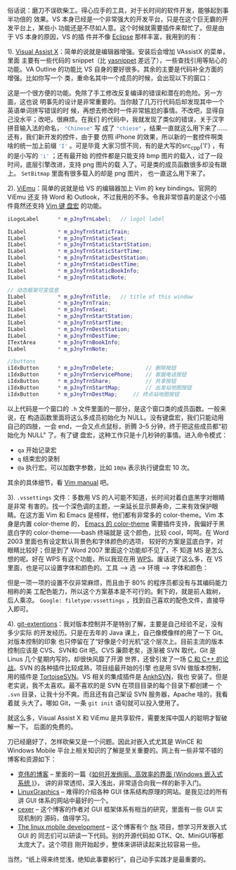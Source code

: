 俗话说：磨刀不误砍柴工。得心应手的工具，对于长时间的软件开发，能够起到事半功倍的
效果。VS 本身已经是一个非常强大的开发平台，只是在这个巨无霸的开发平台上，某些小
功能还是不尽如人意。这个时候就需要插件来帮忙了。但是由于 VS 本身的原因，VS 的插
件并不像 [[http://www.eclipse.org/][Eclipse]] 那样丰富，我用到的有：

1). [[file:www.wholetomato.com/][Visual Assist X]]：简单的说就是编辑器增强。安装后会增加 VAssistX 的菜单，里面
主要有一些代码的 snippet（比 [[http://code.google.com/p/yasnippet/][yasnippet]] 差远了），一些查找引用等贴心的功能。VA
Outline 的功能比 VS 自身的要好很多。其余的主要是代码补全方面的增强。比如你写一个
类，重命名其中一个成员的时候，会出现以下的窗口：

#+CAPTION: Renaming with Visual Assist X
[[/static/image/2010/va_rename.png][file:/static/image/2010/va_rename.png]]

这是一个很方便的功能。免除了手工修改反复编译的错误和潜在的危险。另一方面，这也说
明事先的设计是非常重要的。当你敲了几万行代码后却发现其中一个英语单词拼写错误的时
候，再想去修改时一件非常尴尬的事情。不改吧，显得自己没水平；改吧，很麻烦。在我们
的代码中，我就发现了类似的错误，关于汉字拼音输入法的命名， src_cpp{"Chinese"} 写
成了 src_cpp{"chiese"} ，结果一直就这么用下来了……还有，我们新开发的控件，由于要
仿照 iPhone 的效果，所以新的一套控件啊类啥的统一加上前缀 src_cpp{'I'} 。可是毕竟
大家习惯不同，有的是大写的src_cpp{'I'} ，有的是小写的 src_cpp{'i'} ；还有最开始
的控件都是只能支持 bmp 图片的载入，过了一段时间，底层引擎改进，支持 png 图片的载
入了。可是类的成员函数很多却没有跟上。 ~SetBitmap~ 里面有很多载入的却是 png 图片，
也一直这么用下来了。

2). [[http://www.viemu.com/][ViEmu]]：简单的说就是给 VS 的编辑器加上 Vim 的 key bindings。官网的 ViEmu 还支
持 Word 和 Outlook，不过我用的不多。令我非常惊喜的是这个小插件竟然还支持 [[http://vim.wikia.com/wiki/Macros][Vim 键
盘宏]] 的功能。

#+BEGIN_SRC cpp
iLogoLabel      * m_pJnyTrnLabel;   // logol label

ILabel          * m_pJnyTrnStaticTrain;
ILabel          * m_pJnyTrnStaticSeat;
ILabel          * m_pJnyTrnStaticStartStation;
ILabel          * m_pJnyTrnStaticStartTime;
ILabel          * m_pJnyTrnStaticDestStation;
ILabel          * m_pJnyTrnStaticDestTime;
ILabel          * m_pJnyTrnStaticBookInfo;
ILabel          * m_pJnyTrnStaticNote;

// 动态框架可变信息
ILabel          * m_pJnyTrnTitle;   // title of this window
ILabel          * m_pJnyTrnTrain;
ILabel          * m_pJnyTrnSeat;
ILabel          * m_pJnyTrnStartStation;
ILabel          * m_pJnyTrnStartTime;
ILabel          * m_pJnyTrnDestStation;
ILabel          * m_pJnyTrnDestTime;
ITextArea       * m_pJnyTrnBookInfo;
ILabel          * m_pJnyTrnNote;

//buttons
iIdxButton      * m_pJnyTrnDelete;          // 删除按钮
iIdxButton      * m_pJnyTrnServicePhone;    // 客服电话按钮
iIdxButton      * m_pJnyTrnShare;           // 共享按钮
iIdxButton      * m_pJnyTrnStartMap;        // 出发站地图按钮
iIdxButton      * m_pJnyTrnDestMap;     // 终点站地图按钮
#+END_SRC

以上代码是一个窗口的 =.h= 文件里面的一部分，是这个窗口类的成员函数。一般来说，在
构造函数里面将这么多成员初始化为 NULL。没有键盘宏，我们只能动用自己的四肢，一会
end，一会又点点鼠标，折腾 3--5 分钟，终于把这些成员都“初始化为 NULL" 了。有了键
盘宏，这种工作只是十几秒钟的事情。进入命令模式：

- =qa= 开始记录宏
- =q= 结束宏的录制
- =@a= 执行宏。可以加数字参数，比如 =10@a= 表示执行键盘宏 10 次。

其余的具体细节，看 [[http://www.eandem.co.uk/mrw/vim/usr_doc/index.html][Vim manual]] 吧。

3). ~.vssettings~ 文件：多数用 VS 的人可能不知道，长时间对着白底黑字对眼睛是非常
有害的。找一个深色调的主题，一来延长显示屏寿命，二来有效保护眼睛。在这方面 Vim
和 Emacs 是榜样，他们都有非常多的 color-theme。Vim 本身是内置 color-theme 的，
[[http://www.emacswiki.org/emacs/ColorTheme][Emacs 的 color-theme]] 需要插件支持，我偏好于黑底白字的 color-theme——bash 终端就是
这个颜色，比较 cool，呵呵。在 Word 2003 里面也有设定默认背景色和字体颜色的选项，
较好的方案是蓝底白字，对眼睛比较好；但是到了 Word 2007 里面这个功能却不见了，不
知道 MS 是怎么想的呢。好在 WPS 有这个功能，所以我现在用 [[http://www.wps.cn/][WPS]]。废话说了这么多，在
VS 里面，也是可以设置字体和颜色的。工具 --> 选 --> 环境 --> 字体和颜色：

#+CAPTION: Renaming with Visual Assist X
[[/static/image/2010/vs_settings.png][file:/static/image/2010/vs_settings.png]]

但是一项一项的设置不仅非常麻烦，而且由于 80% 的程序员都没有与其编码能力相称的美
工配色能力，所以这个方案基本是不可行的。剩下的，就是前人栽树，后人乘凉。
=Google: filetype:vssettings= ，找到自己喜欢的配色文件，直接导入即可。

4). [[http://code.google.com/p/gitextensions/][git-extentions]]：我对版本控制并不是特别了解，主要是自己经验不足，没有多少实际
的开发经历。只是在去年的 Java 课上，自己像模像样的用了一下 Git。对版本控制的印象
也只停留在了“好像是个时光机”这个层次上。目前主流的版本控制应该是 CVS、SVN和 Git
吧。CVS 廉颇老矣，逐渐被 SVN 取代，Git 是 Linus 几个星期内写的，却很快风靡了开源
世界，还曾引发了一场 [[http://thread.gmane.org/gmane.comp.version-control.git/57643/focus=57918][C 和 C++ 的论战]]。SVN 的各种插件比较成熟，项目组最开始的引擎
也是用 SVN 做版本控制，用的插件是 [[http://tortoisesvn.tigris.org/][TortoiseSVN]]。VS 相关的集成插件是 [[http://ankhsvn.open.collab.net/][AnkhSVN]]，我也
安装了。但是老实说，我不太喜欢。最不喜欢的是 SVN 在项目目录的每个目录下都创建一
个 =.svn= 目录，让我十分不爽。而且还有自己架设 SVN 服务器，Apache 啥的，我看着就
头大了。哪如 Git，一条 ~git init~ 语句就可以投入使用了。

就这么多，Visual Assist X 和 ViEmu 是共享软件，需要发挥中国人的聪明才智破解一下。
后面的免费的。

刀已经磨好了，怎样砍柴又是一个问题。因此对嵌入式尤其是 WinCE 和 Windows Mobile
平台上相关知识的了解是至关重要的。网上有一些非常不错的博客和资源如下：

- [[http://www.cnblogs.com/wangkewei/][克伟的博客]] -- 里面的一篇《[[http://www.cnblogs.com/wangkewei/archive/2009/10/05/1578219.html][如何开发绚丽、高效率的界面 (Windows 嵌入式系统 )]]》，
  讲的非常透彻，深入浅出，非常适合向我一样的新手入门。
- [[http://www.linuxgraphics.cn/home/index.html][LinuxGraphics]] -- 难得的介绍各种 GUI 体系结构原理的网站。是我见过的所有讲 GUI
  体系的网站中最好的一个。
- [[http://www.cppblog.com/cexer/archive/2008/08/06/58169.html][cexer]] -- 这个博客的作者对 GUI 框架体系有相当的研究，里面有一些 GUI 实现机制的
  源码，值得学习。
- [[http://www.limodev.cn/blog/][The linux mobile development]] -- 这个博客有个 [[http://code.google.com/p/ftk/][ftk]] 项目，想学习开发嵌入式 GUI 的
  同志们可以研读一下代码。别的开源代码如 GTK、Qt、MiniGUI等都太庞大了。这个项目
  刚开始起步，整体来讲研读起来比较容易一些。

当然，“纸上得来终觉浅，绝知此事要躬行”，自己动手实践才是最重要的。
